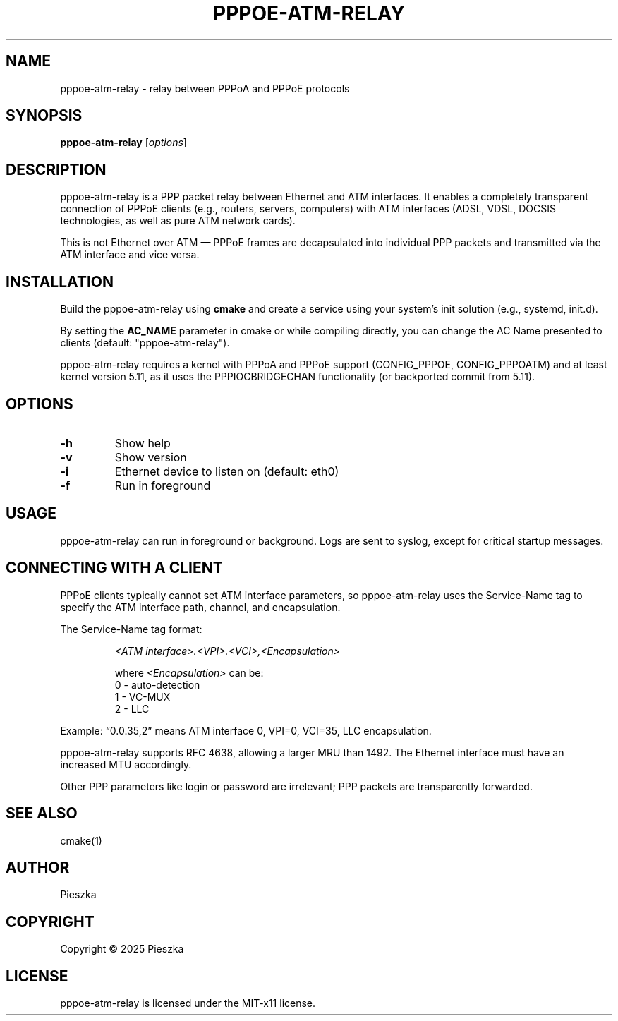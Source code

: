 .TH PPPOE-ATM-RELAY 8 "August 2025" "version 1.0" "User Manuals"

.SH NAME
pppoe-atm-relay \- relay between PPPoA and PPPoE protocols

.SH SYNOPSIS
.B pppoe-atm-relay
[\fIoptions\fR]

.SH DESCRIPTION
pppoe-atm-relay is a PPP packet relay between Ethernet and ATM interfaces. It enables a completely transparent connection of PPPoE clients (e.g., routers, servers, computers) with ATM interfaces (ADSL, VDSL, DOCSIS technologies, as well as pure ATM network cards).

.br
This is not Ethernet over ATM — PPPoE frames are decapsulated into individual PPP packets and transmitted via the ATM interface and vice versa.

.SH INSTALLATION
Build the pppoe-atm-relay using \fBcmake\fR and create a service using your system's init solution (e.g., systemd, init.d).

.br
By setting the \fBAC_NAME\fR parameter in cmake or while compiling directly, you can change the AC Name presented to clients (default: "pppoe-atm-relay").

.br
pppoe-atm-relay requires a kernel with PPPoA and PPPoE support (CONFIG_PPPOE, CONFIG_PPPOATM) and at least kernel version 5.11, as it uses the PPPIOCBRIDGECHAN functionality (or backported commit from 5.11).

.SH OPTIONS
.TP
\fB-h\fR
Show help

.TP
\fB-v\fR
Show version

.TP
\fB-i\fR
Ethernet device to listen on (default: eth0)

.TP
\fB-f\fR
Run in foreground

.SH USAGE
pppoe-atm-relay can run in foreground or background. Logs are sent to syslog, except for critical startup messages.

.SH CONNECTING WITH A CLIENT
PPPoE clients typically cannot set ATM interface parameters, so pppoe-atm-relay uses the Service-Name tag to specify the ATM interface path, channel, and encapsulation.
.br

The Service-Name tag format:
.IP
\fI<ATM interface>.<VPI>.<VCI>,<Encapsulation>\fR

where \fI<Encapsulation>\fR can be:
.RS
0 \- auto-detection
.br
1 \- VC-MUX
.br
2 \- LLC
.RE

Example: “0.0.35,2” means ATM interface 0, VPI=0, VCI=35, LLC encapsulation.

.br
pppoe-atm-relay supports RFC 4638, allowing a larger MRU than 1492. The Ethernet interface must have an increased MTU accordingly.

.br
Other PPP parameters like login or password are irrelevant; PPP packets are transparently forwarded.

.SH SEE ALSO
cmake(1)

.SH AUTHOR
Pieszka

.SH COPYRIGHT
Copyright \(co 2025 Pieszka
.br
.SH LICENSE
pppoe-atm-relay is licensed under the MIT-x11 license.


